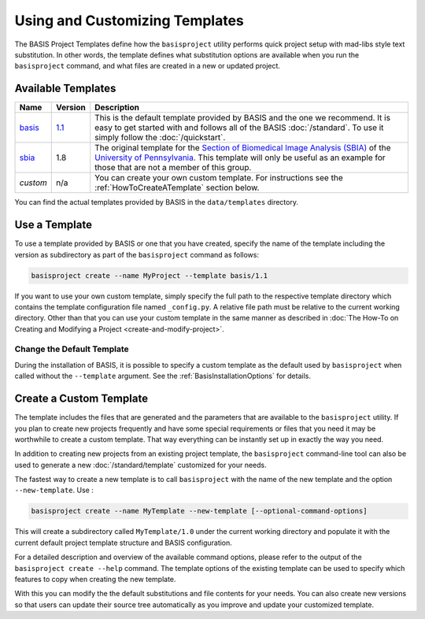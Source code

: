 .. meta::
    :description: How to create a project template for BASIS,
                  a build system and software implementation standard.
                  
===============================
Using and Customizing Templates
===============================

The BASIS Project Templates define how the ``basisproject`` utility performs quick project
setup with mad-libs style text substitution. In other words, the template defines what 
substitution options are available when you run the ``basisproject`` command, and what files
are created in a new or updated project.


.. _AvailableTemplates:

Available Templates
===================


.. The tabularcolumns directive is required to help with formatting the table properly
   in case of LaTeX (PDF) output.

.. tabularcolumns:: |p{1cm}|p{1cm}|p{13cm}|

+------------+-----------+-----------------------------------------------------------------------------------+
| Name       | Version   | Description                                                                       |
+============+===========+===================================================================================+
| basis_     | 1.1_      | This is the default template provided by BASIS and the one we recommend.          |
|            |           | It is easy to get started with and follows all of the BASIS :doc:`/standard`.     |
|            |           | To use it simply follow the :doc:`/quickstart`.                                   |
+------------+-----------+-----------------------------------------------------------------------------------+
| sbia_      | 1.8       | The original template for the                                                     |
|            |           | `Section of Biomedical Image Analysis (SBIA) <http://www.rad.upenn.edu/sbia/>`__  |
|            |           | of the `University of Pennsylvania <http://www.upenn.edu/>`__. This template      |
|            |           | will only be useful as an example for those that are not a member of this group.  |
+------------+-----------+-----------------------------------------------------------------------------------+
| *custom*   | n/a       | You can create your own custom template. For instructions see the                 |
|            |           | :ref:`HowToCreateATemplate` section below.                                        |
+------------+-----------+-----------------------------------------------------------------------------------+

You can find the actual templates provided by BASIS in the ``data/templates`` directory.

.. _basis: https://github.com/schuhschuh/cmake-basis/tree/master/data/templates/basis
.. _1.1:   https://github.com/schuhschuh/cmake-basis/tree/master/data/templates/basis/1.1
.. _sbia:  https://github.com/schuhschuh/cmake-basis/tree/master/data/templates/sbia

.. _HowToUseATemplate:

Use a Template
==============

To use a template provided by BASIS or one that you have created, 
specify the name of the template including the version as subdirectory
as part of the ``basisproject`` command as follows:

.. code-block:: bash

    basisproject create --name MyProject --template basis/1.1

If you want to use your own custom template, simply specify the full path to
the respective template directory which contains the template configuration file
named ``_config.py``. A relative file path must be relative to the current
working directory. Other than that you can use your custom template in
the same manner as described in
:doc:`The How-To on Creating and Modifying a Project <create-and-modify-project>`.


Change the Default Template
---------------------------

During the installation of BASIS, it is possible to specify a custom template as the 
default used by ``basisproject`` when called without the ``--template`` argument.
See the :ref:`BasisInstallationOptions` for details.


.. _HowToCreateATemplate:

Create a Custom Template
========================

The template includes the files that are generated and the parameters that
are available to the ``basisproject`` utility. If you plan to create new
projects frequently and have some special requirements or files that you
need it may be worthwhile to create a custom template. That way everything 
can be instantly set up in exactly the way you need.

.. seealso:: The :doc:`Project Template Standard </standard/template>` explains the layout of templates, versioning, and how custom substitutions work.

In addition to creating new projects from an existing project template,
the ``basisproject`` command-line tool can also be used to generate a new
:doc:`/standard/template` customized for your needs.

The fastest way to create a new template is to call ``basisproject`` with 
the name of the new template and the option ``--new-template``. Use :

.. code-block:: bash

    basisproject create --name MyTemplate --new-template [--optional-command-options]

This will create a subdirectory called ``MyTemplate/1.0`` under the current 
working directory and populate it with the current default project template 
structure and BASIS configuration.

For a detailed description and overview of the available command options,
please refer to the output of the ``basisproject create --help`` command.
The template options of the existing template can be used to specify which 
features to copy when creating the new template.

With this you can modify the the default substitutions and file contents 
for your needs. You can also create new versions so that users can update 
their source tree automatically as you improve and update your customized 
template.
